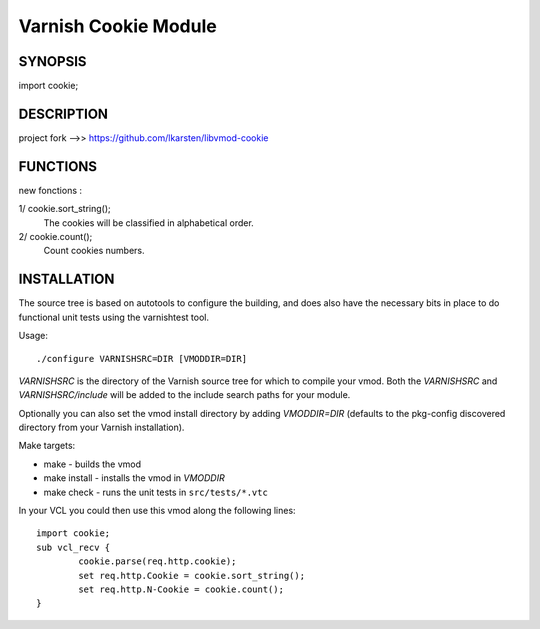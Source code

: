 ----------------------
Varnish Cookie Module
----------------------

SYNOPSIS
========

import cookie;

DESCRIPTION
===========

project fork -->> https://github.com/lkarsten/libvmod-cookie

FUNCTIONS
=========

new fonctions :

1/ cookie.sort_string();
   The cookies will be classified in alphabetical order.

2/ cookie.count();
   Count cookies numbers.

INSTALLATION
============

The source tree is based on autotools to configure the building, and
does also have the necessary bits in place to do functional unit tests
using the varnishtest tool.

Usage::

 ./configure VARNISHSRC=DIR [VMODDIR=DIR]

`VARNISHSRC` is the directory of the Varnish source tree for which to
compile your vmod. Both the `VARNISHSRC` and `VARNISHSRC/include`
will be added to the include search paths for your module.

Optionally you can also set the vmod install directory by adding
`VMODDIR=DIR` (defaults to the pkg-config discovered directory from your
Varnish installation).

Make targets:

* make - builds the vmod
* make install - installs the vmod in `VMODDIR`
* make check - runs the unit tests in ``src/tests/*.vtc``

In your VCL you could then use this vmod along the following lines::

	import cookie;
	sub vcl_recv {
		cookie.parse(req.http.cookie);
		set req.http.Cookie = cookie.sort_string();
		set req.http.N-Cookie = cookie.count();
	}

